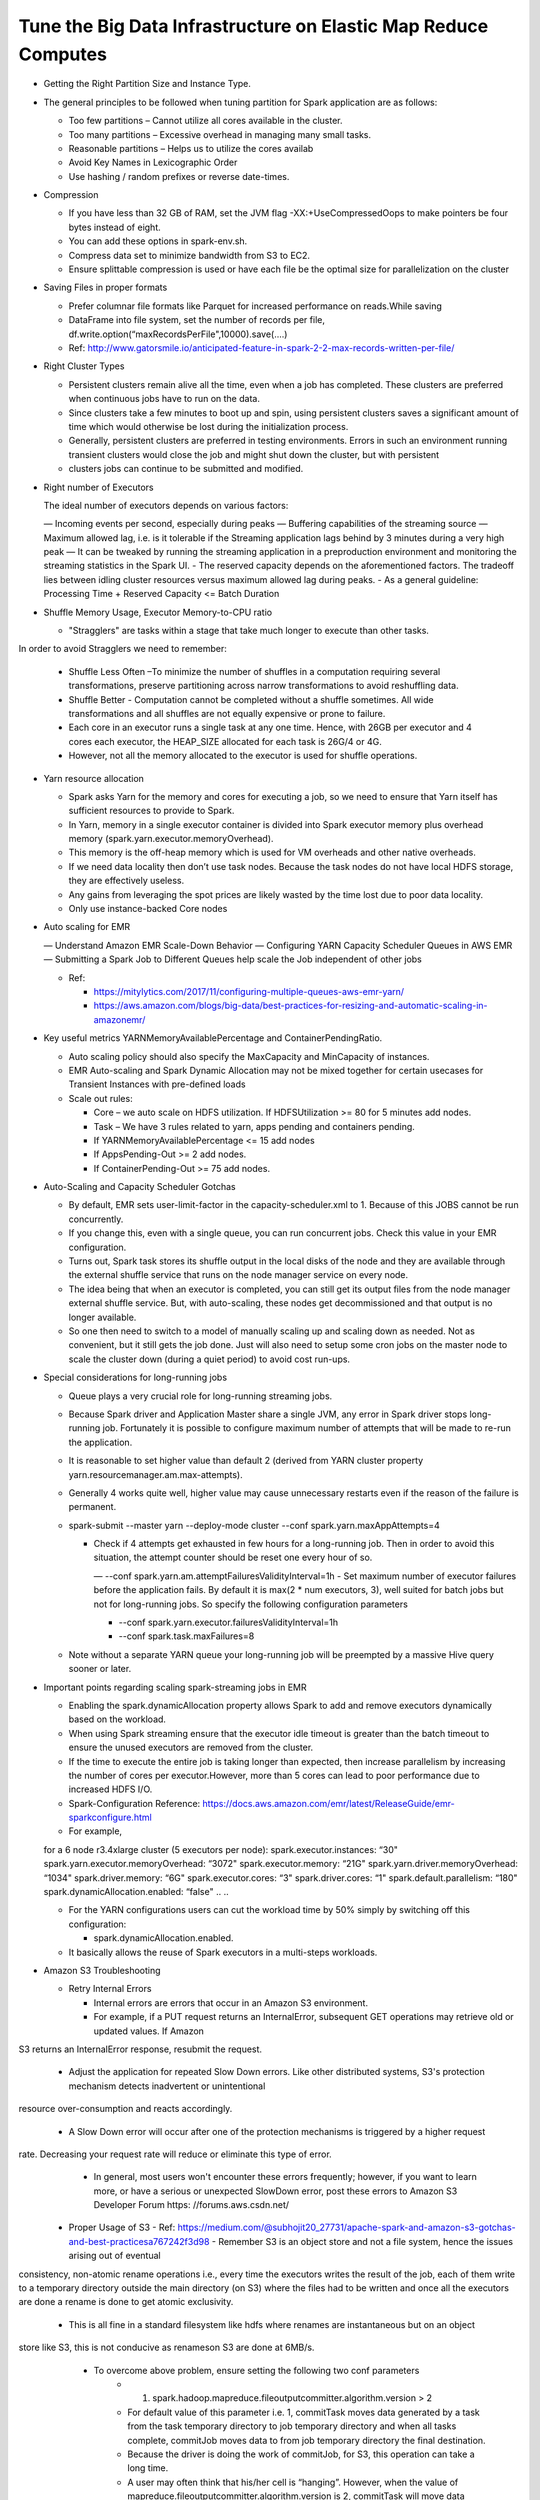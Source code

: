 
Tune the Big Data Infrastructure on Elastic Map Reduce Computes
====

- Getting the Right Partition Size and Instance Type.

- The general principles to be followed when tuning partition for Spark application are as follows:

  - Too few partitions – Cannot utilize all cores available in the cluster.
  - Too many partitions – Excessive overhead in managing many small tasks.
  - Reasonable partitions – Helps us to utilize the cores availab
  - Avoid Key Names in Lexicographic Order
  - Use hashing / random prefixes or reverse date-times.
  
- Compression

  - If you have less than 32 GB of RAM, set the JVM flag -XX:+UseCompressedOops to make pointers be four bytes instead of eight.
  - You can add these options in spark-env.sh.
  - Compress data set to minimize bandwidth from S3 to EC2.
  - Ensure splittable compression is used or have each file be the optimal size for parallelization on the cluster
  
- Saving Files in proper formats

  - Prefer columnar file formats like Parquet for increased performance on reads.While saving
  - DataFrame into file system, set the number of records per file, df.write.option(“maxRecordsPerFile",10000).save(....)
  - Ref: http://www.gatorsmile.io/anticipated-feature-in-spark-2-2-max-records-written-per-file/
  
- Right Cluster Types

  - Persistent clusters remain alive all the time, even when a job has completed. These clusters are preferred when continuous jobs have to run on the data.
  - Since clusters take a few minutes to boot up and spin, using persistent clusters saves a significant amount of time which would otherwise be lost during the initialization process.
  - Generally, persistent clusters are preferred in testing environments. Errors in such an environment running transient clusters would close the job and might shut down the cluster, but with persistent
  - clusters jobs can continue to be submitted and modified.
  
- Right number of Executors

  The ideal number of executors depends on various factors:

  — Incoming events per second, especially during peaks
  — Buffering capabilities of the streaming source
  — Maximum allowed lag, i.e. is it tolerable if the Streaming application lags behind by 3 minutes during a very high peak
  — It can be tweaked by running the streaming application in a preproduction environment and monitoring the streaming statistics in the Spark UI.
  - The reserved capacity depends on the aforementioned factors. The tradeoff lies between idling cluster resources versus maximum allowed lag during peaks.
  - As a general guideline: Processing Time + Reserved Capacity <= Batch Duration

- Shuffle Memory Usage, Executor Memory-to-CPU ratio

  - "Stragglers" are tasks within a stage that take much longer to execute than other tasks.
In order to avoid Stragglers we need to remember:

  - Shuffle Less Often –To minimize the number of shuffles in a computation requiring several transformations, preserve partitioning across narrow transformations to avoid reshuffling data.
  - Shuffle Better - Computation cannot be completed without a shuffle sometimes. All wide transformations and all shuffles are not equally expensive or prone to failure.
  - Each core in an executor runs a single task at any one time. Hence, with 26GB per executor and 4 cores each executor, the HEAP_SIZE allocated for each task is 26G/4 or 4G.
  - However, not all the memory allocated to the executor is used for shuffle operations.

- Yarn resource allocation

  - Spark asks Yarn for the memory and cores for executing a job, so we need to ensure that Yarn itself has sufficient resources to provide to Spark.
  - In Yarn, memory in a single executor container is divided into Spark executor memory plus overhead memory (spark.yarn.executor.memoryOverhead).
  - This memory is the off-heap memory which is used for VM overheads and other native overheads.
  - If we need data locality then don’t use task nodes. Because the task nodes do not have local HDFS storage, they are effectively useless.
  - Any gains from leveraging the spot prices are likely wasted by the time lost due to poor data locality. 
  - Only use instance-backed Core nodes
  
- Auto scaling for EMR

  — Understand Amazon EMR Scale-Down Behavior
  — Configuring YARN Capacity Scheduler Queues in AWS EMR
  — Submitting a Spark Job to Different Queues help scale the Job independent of other jobs
  
  - Ref: 
  
    - https://mitylytics.com/2017/11/configuring-multiple-queues-aws-emr-yarn/
    - https://aws.amazon.com/blogs/big-data/best-practices-for-resizing-and-automatic-scaling-in-amazonemr/
    
- Key useful metrics YARNMemoryAvailablePercentage and ContainerPendingRatio.

  - Auto scaling policy should also specify the MaxCapacity and MinCapacity of instances.
  - EMR Auto-scaling and Spark Dynamic Allocation may not be mixed together for certain usecases for Transient Instances with pre-defined loads
  - Scale out rules:
  
    - Core – we auto scale on HDFS utilization. If HDFSUtilization >= 80 for 5 minutes add nodes.
    - Task – We have 3 rules related to yarn, apps pending and containers pending.
    - If YARNMemoryAvailablePercentage <= 15 add nodes
    - If AppsPending-Out >= 2 add nodes.
    - If ContainerPending-Out >= 75 add nodes.

- Auto-Scaling and Capacity Scheduler Gotchas

  - By default, EMR sets user-limit-factor in the capacity-scheduler.xml to 1. Because of this JOBS cannot be run concurrently.
  - If you change this, even with a single queue, you can run concurrent jobs. Check this value in your EMR configuration.
  - Turns out, Spark task stores its shuffle output in the local disks of the node and they are available through the external shuffle service that runs on the node manager service on every node.
  - The idea being that when an executor is completed, you can still get its output files from the node manager external shuffle service. But, with auto-scaling, these nodes get decommissioned and that output is no longer available.
  - So one then need to switch to a model of manually scaling up and scaling down as needed. Not as convenient, but it still gets the job done. Just will also need to setup some cron jobs on the master node to scale the cluster down (during a quiet period) to avoid cost run-ups.
  
- Special considerations for long-running jobs

  - Queue plays a very crucial role for long-running streaming jobs.
  - Because Spark driver and Application Master share a single JVM, any error in Spark driver stops long-running job. Fortunately it is possible to configure maximum number of attempts that will be made to re-run the application. 
  - It is reasonable to set higher value than default 2 (derived from YARN cluster property yarn.resourcemanager.am.max-attempts).
  - Generally 4 works quite well, higher value may cause unnecessary restarts even if the reason of the failure is permanent.
  - spark-submit --master yarn --deploy-mode cluster --conf spark.yarn.maxAppAttempts=4
  
    - Check if 4 attempts get exhausted in few hours for a long-running job. Then in order to avoid this situation, the attempt counter should be reset one every hour of so.
    
      — --conf spark.yarn.am.attemptFailuresValidityInterval=1h
      - Set maximum number of executor failures before the application fails. By default it is max(2 * num executors, 3), well suited for batch jobs but not for long-running jobs. So specify the following configuration parameters
   
      - --conf spark.yarn.executor.failuresValidityInterval=1h
      - --conf spark.task.maxFailures=8
      
  - Note without a separate YARN queue your long-running job will be preempted by a massive Hive query sooner or later.
 
- Important points regarding scaling spark-streaming jobs in EMR

  - Enabling the spark.dynamicAllocation property allows Spark to add and remove executors dynamically based on the workload.
  - When using Spark streaming ensure that the executor idle timeout is greater than the batch timeout to ensure the unused executors are removed from the cluster.
  - If the time to execute the entire job is taking longer than expected, then increase parallelism by increasing the number of cores per executor.However, more than 5 cores can lead to poor performance due to increased HDFS I/O.
  - Spark-Configuration Reference: https://docs.aws.amazon.com/emr/latest/ReleaseGuide/emr-sparkconfigure.html
  - For example,
  
  ..
  ..
  for a 6 node r3.4xlarge cluster (5 executors per node):
  spark.executor.instances: “30"
  spark.yarn.executor.memoryOverhead: “3072"
  spark.executor.memory: “21G"
  spark.yarn.driver.memoryOverhead: “1034"
  spark.driver.memory: “6G"
  spark.executor.cores: “3"
  spark.driver.cores: “1"
  spark.default.parallelism: “180"
  spark.dynamicAllocation.enabled: “false"
  ..
  ..

  - For the YARN configurations users can cut the workload time by 50% simply by switching off this configuration:

    - spark.dynamicAllocation.enabled.
    
  - It basically allows the reuse of Spark executors in a multi-steps workloads.

- Amazon S3 Troubleshooting

  - Retry Internal Errors 
  
    - Internal errors are errors that occur in an Amazon S3 environment. 
    - For example, if a PUT request returns an InternalError, subsequent GET operations may retrieve old or updated values. If Amazon
S3 returns an InternalError response, resubmit the request.

  - Adjust the application for repeated Slow Down errors. Like other distributed systems, S3's protection mechanism detects inadvertent or unintentional
resource over-consumption and reacts accordingly.

    - A Slow Down error will occur after one of the protection mechanisms is triggered by a higher request
rate. Decreasing your request rate will reduce or eliminate this type of error.
    - In general, most users won't encounter these errors frequently; however, if you want to learn more, or have a serious or unexpected SlowDown error, post these errors to Amazon S3 Developer Forum https: //forums.aws.csdn.net/
    
  - Proper Usage of S3
    - Ref: https://medium.com/@subhojit20_27731/apache-spark-and-amazon-s3-gotchas-and-best-practicesa767242f3d98
    - Remember S3 is an object store and not a file system, hence the issues arising out of eventual
consistency, non-atomic rename operations i.e., every time the executors writes the result of the job,
each of them write to a temporary directory outside the main directory (on S3) where the files had to
be written and once all the executors are done a rename is done to get atomic exclusivity.
    - This is all fine in a standard filesystem like hdfs where renames are instantaneous but on an object
store like S3, this is not conducive as renameson S3 are done at 6MB/s.
    - To overcome above problem, ensure setting the following two conf parameters
        - 1) spark.hadoop.mapreduce.fileoutputcommitter.algorithm.version > 2
        - For default value of this parameter i.e. 1, commitTask moves data generated by a task from the task temporary directory to job temporary directory and when all tasks complete, commitJob moves data to from job temporary directory the final destination.
        - Because the driver is doing the work of commitJob, for S3, this operation can take a long time. 
        - A user may often think that his/her cell is “hanging”. However, when the value of mapreduce.fileoutputcommitter.algorithm.version is 2, commitTask will move data generated by a task directly to the final destination and commitJob is basically a no-op.
        - 2) spark.speculation=falseIn case this parameter is set to true then if one or more tasks are running slowly in a stage, they will be re-launched. 
    - As mentioned in above the write operation on S3 through spark job is very slow and hence we can see a lot of tasks getting re-launched as the output data size increases.
    - This along with eventual consistency (while moving files from temporary directory to main data directory) may cause FileOutputCommitter to go into dead lock and hence the job could fail. Alternatively, one can write the output first to the local HDFS on EMR and then move the data to S3 using the hadoop distcp command.
    - This improves the overall output speed drastically. However, you will need enough EBS storage on your EMR nodes to ensure all your output data fits in.
  - Further, you can write the output data in Parquet format which will compress the output size
considerably. Ref: https://aws.amazon.com/blogs/big-data/seven-tips-for-using-s3distcp-on-amazon-emr-to-move-dataefficiently-
between-hdfs-and-amazon-s3/#5

  - EMR File System (EMRFS) is best suited for transient clusters as the data resides in S3 irrespective of the lifetime of the cluster.
    
    - Ref: https://docs.aws.amazon.com/AmazonS3/latest/dev/troubleshooting.html(14)

- EMR Troubleshooting References

  - Ref: https://docs.aws.amazon.com/emr/latest/ManagementGuide/emr-mgmt.pdf

    - Troubleshoot a Failed Cluster`

      - Step 1: Gather Data About the Issue 
      - Step 2: Check the Environment 
      - Step 3: Look at the Last State Change 
      - Step 4: Examine the Log Files 
      - Step 5: Test the Cluster Step by Step 

    - Troubleshoot a Slow Cluster

      - Step 1: Gather Data About the Issue
      - Step 2: Check the Environment
      - Step 3: Examine the Log Files

    - Step 4: Check Cluster and Instance Health

      - Step 5: Check for Arrested Groups
      - Step 6: Review Configuration Settings
      - Step 7: Examine Input Data

  - Common Errors in Amazon EMR

    - Input and Output Errors
    - Permissions Errors
    - Resource Errors 
    - Streaming Cluster Errors 
    - Custom JAR Cluster Errors 
    - Hive Cluster Errors
    - VPC Errors
    - Errors

- EMR Logs

  - A cluster generates several types of log files, including:
  - Step logs — These logs are generated by the Amazon EMR service and contain information about the cluster and the results of each step.
  - The log files are stored in /mnt/var/log/hadoop/steps/ directory on the master node.
  - Each step logs its results in a separate numbered subdirectory: / mnt/var/log/hadoop/steps/s-stepId1/ for the first step, /mnt/var/log/hadoop/steps/s-stepId2/, for the second step, and so on.
  - The 13-character step identifiers (e.g. stepId1, stepId2) are unique to a cluster.
  - Hadoop and YARN component logs — The logs for components associated with both Apache YARN and MapReduce, for example, arecontained in separate folders in /mnt/var/log.
  - The log file locations for the Hadoop components under /mnt/var/log are as follows: hadoop-hdfs, hadoop mapreduce, hadoop-httpfs, and hadoop-yarn.
  - The hadoop-state-pusher directory is for the output of the Hadoop state pusher process.
  - Bootstrap action logs — If your job uses bootstrap actions, the results of those actions are logged.The log files are stored in /mnt/var/log/bootstrap-actions/ on the master node.
  - Each bootstrap action logs its results in a separate numbered subdirectory: /mnt/var/log/bootstrapactions/1/ for the first bootstrap action, /mnt/var/log/bootstrap-actions/2/, for the second bootstrap action, and so on.
  - Instance state logs — These logs provide information about the CPU, memory state, and garbage collector threads of the node. The log files ares tored in /mnt/var/log/instance-state/ on the master node.

- Spark on Yarn Reference

  - Reference (slides 59 - 88) https://www.slideshare.net/AmazonWebServices/amazon-emr-deep-dive-bestpractices-67651043
  - https://dzone.com/articles/apache-spark-performance-tuning-degree-of-parallel
  - https://dzone.com/articles/apache-spark-on-yarn-resource-planning
  - https://github.com/treselle-systems/sfo_fire_service_call_analysis_using_spark

